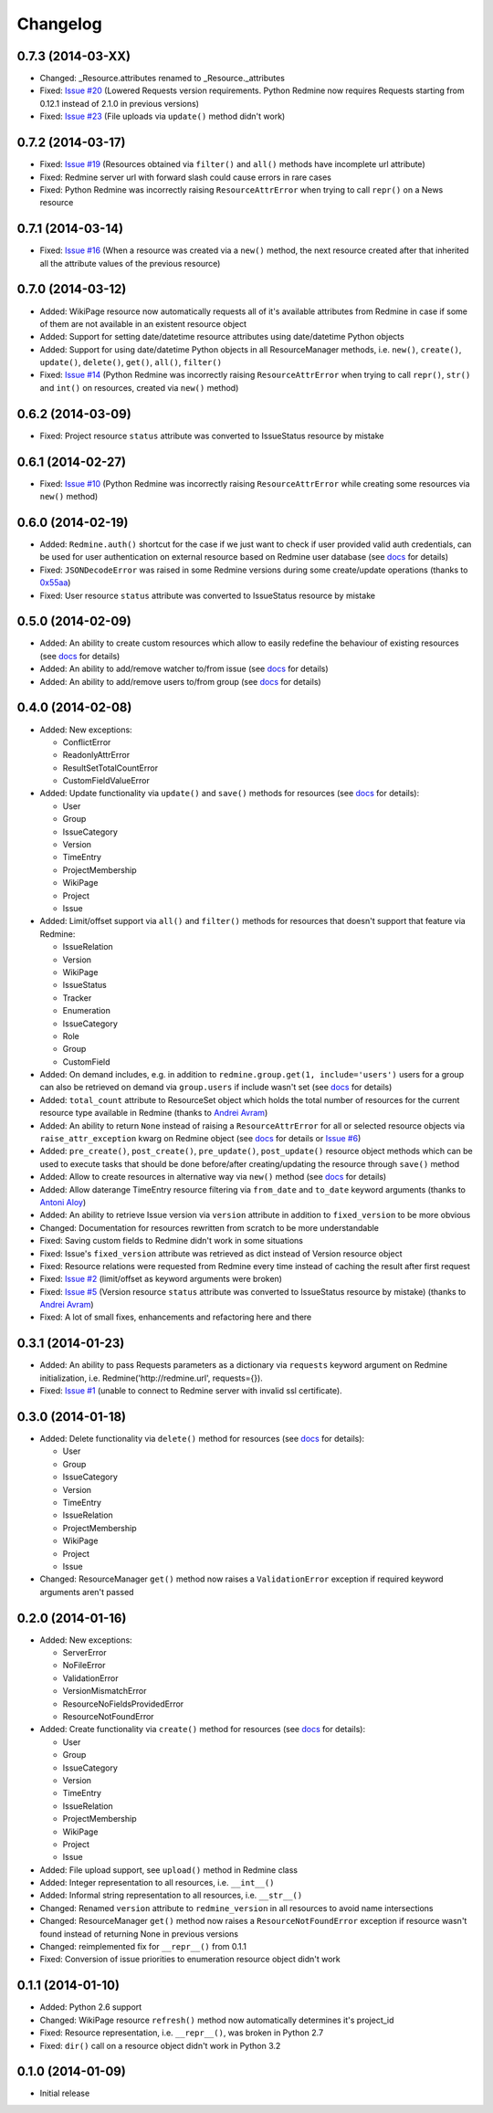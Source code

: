Changelog
---------

0.7.3 (2014-03-XX)
++++++++++++++++++

- Changed: _Resource.attributes renamed to _Resource._attributes
- Fixed: `Issue #20 <https://github.com/maxtepkeev/python-redmine/issues/20>`__ (Lowered
  Requests version requirements. Python Redmine now requires Requests starting from 0.12.1
  instead of 2.1.0 in previous versions)
- Fixed: `Issue #23 <https://github.com/maxtepkeev/python-redmine/issues/23>`__ (File uploads
  via ``update()`` method didn't work)

0.7.2 (2014-03-17)
++++++++++++++++++

- Fixed: `Issue #19 <https://github.com/maxtepkeev/python-redmine/issues/19>`__ (Resources
  obtained via ``filter()`` and ``all()`` methods have incomplete url attribute)
- Fixed: Redmine server url with forward slash could cause errors in rare cases
- Fixed: Python Redmine was incorrectly raising ``ResourceAttrError`` when trying to call
  ``repr()`` on a News resource

0.7.1 (2014-03-14)
++++++++++++++++++

- Fixed: `Issue #16 <https://github.com/maxtepkeev/python-redmine/issues/16>`__ (When a resource
  was created via a ``new()`` method, the next resource created after that inherited all the
  attribute values of the previous resource)

0.7.0 (2014-03-12)
++++++++++++++++++

- Added: WikiPage resource now automatically requests all of it's available attributes from
  Redmine in case if some of them are not available in an existent resource object
- Added: Support for setting date/datetime resource attributes using date/datetime Python objects
- Added: Support for using date/datetime Python objects in all ResourceManager methods, i.e.
  ``new()``, ``create()``, ``update()``, ``delete()``, ``get()``, ``all()``, ``filter()``
- Fixed: `Issue #14 <https://github.com/maxtepkeev/python-redmine/issues/14>`__ (Python Redmine
  was incorrectly raising ``ResourceAttrError`` when trying to call ``repr()``, ``str()`` and
  ``int()`` on resources, created via ``new()`` method)

0.6.2 (2014-03-09)
++++++++++++++++++

- Fixed: Project resource ``status`` attribute was converted to IssueStatus resource by mistake

0.6.1 (2014-02-27)
++++++++++++++++++

- Fixed: `Issue #10 <https://github.com/maxtepkeev/python-redmine/issues/10>`__ (Python
  Redmine was incorrectly raising ``ResourceAttrError`` while creating some resources via
  ``new()`` method)

0.6.0 (2014-02-19)
++++++++++++++++++

- Added: ``Redmine.auth()`` shortcut for the case if we just want to check if user provided
  valid auth credentials, can be used for user authentication on external resource based on
  Redmine user database (see `docs <http://python-redmine.readthedocs.org/advanced/
  external_auth.html>`__ for details)
- Fixed: ``JSONDecodeError`` was raised in some Redmine versions during some create/update
  operations (thanks to `0x55aa <https://github.com/0x55aa>`__)
- Fixed: User resource ``status`` attribute was converted to IssueStatus resource by mistake

0.5.0 (2014-02-09)
++++++++++++++++++

- Added: An ability to create custom resources which allow to easily redefine the behaviour
  of existing resources (see `docs <http://python-redmine.readthedocs.org/advanced/
  custom_resources.html>`__ for details)
- Added: An ability to add/remove watcher to/from issue (see `docs
  <http://python-redmine.readthedocs.org/resources/issue.html#watchers>`__ for details)
- Added: An ability to add/remove users to/from group (see `docs
  <http://python-redmine.readthedocs.org/resources/group.html#users>`__ for details)

0.4.0 (2014-02-08)
++++++++++++++++++

- Added: New exceptions:

  * ConflictError
  * ReadonlyAttrError
  * ResultSetTotalCountError
  * CustomFieldValueError

- Added: Update functionality via ``update()`` and ``save()`` methods for resources (see
  `docs <http://python-redmine.readthedocs.org/operations.html#update>`__ for details):

  * User
  * Group
  * IssueCategory
  * Version
  * TimeEntry
  * ProjectMembership
  * WikiPage
  * Project
  * Issue

- Added: Limit/offset support via ``all()`` and ``filter()`` methods for resources that
  doesn't support that feature via Redmine:

  * IssueRelation
  * Version
  * WikiPage
  * IssueStatus
  * Tracker
  * Enumeration
  * IssueCategory
  * Role
  * Group
  * CustomField

- Added: On demand includes, e.g. in addition to ``redmine.group.get(1, include='users')``
  users for a group can also be retrieved on demand via ``group.users`` if include wasn't set
  (see `docs <http://python-redmine.readthedocs.org/resources/index.html>`__ for details)
- Added: ``total_count`` attribute to ResourceSet object which holds the total number
  of resources for the current resource type available in Redmine (thanks to
  `Andrei Avram <https://github.com/andreiavram>`__)
- Added: An ability to return ``None`` instead of raising a ``ResourceAttrError`` for all
  or selected resource objects via ``raise_attr_exception`` kwarg on Redmine object (see
  `docs <http://python-redmine.readthedocs.org/configuration.html#exception-control>`__ for
  details or `Issue #6 <https://github.com/maxtepkeev/python-redmine/issues/6>`__)
- Added: ``pre_create()``, ``post_create()``, ``pre_update()``, ``post_update()`` resource
  object methods which can be used to execute tasks that should be done before/after
  creating/updating the resource through ``save()`` method
- Added: Allow to create resources in alternative way via ``new()`` method (see `docs
  <http://python-redmine.readthedocs.org/operations.html#new>`__ for details)
- Added: Allow daterange TimeEntry resource filtering via ``from_date`` and ``to_date``
  keyword arguments (thanks to `Antoni Aloy <https://github.com/aaloy>`__)
- Added: An ability to retrieve Issue version via ``version`` attribute in addition to
  ``fixed_version`` to be more obvious
- Changed: Documentation for resources rewritten from scratch to be more understandable
- Fixed: Saving custom fields to Redmine didn't work in some situations
- Fixed: Issue's ``fixed_version`` attribute was retrieved as dict instead of Version resource
  object
- Fixed: Resource relations were requested from Redmine every time instead of caching the
  result after first request
- Fixed: `Issue #2 <https://github.com/maxtepkeev/python-redmine/issues/2>`__ (limit/offset
  as keyword arguments were broken)
- Fixed: `Issue #5 <https://github.com/maxtepkeev/python-redmine/issues/5>`__ (Version
  resource ``status`` attribute was converted to IssueStatus resource by mistake) (thanks
  to `Andrei Avram <https://github.com/andreiavram>`__)
- Fixed: A lot of small fixes, enhancements and refactoring here and there

0.3.1 (2014-01-23)
++++++++++++++++++

- Added: An ability to pass Requests parameters as a dictionary via ``requests`` keyword
  argument on Redmine initialization, i.e. Redmine('\http://redmine.url', requests={}).
- Fixed: `Issue #1 <https://github.com/maxtepkeev/python-redmine/issues/1>`__ (unable
  to connect to Redmine server with invalid ssl certificate).

0.3.0 (2014-01-18)
++++++++++++++++++

- Added: Delete functionality via ``delete()`` method for resources (see `docs
  <http://python-redmine.readthedocs.org/operations.html#delete>`__ for details):

  * User
  * Group
  * IssueCategory
  * Version
  * TimeEntry
  * IssueRelation
  * ProjectMembership
  * WikiPage
  * Project
  * Issue

- Changed: ResourceManager ``get()`` method now raises a ``ValidationError`` exception if
  required keyword arguments aren't passed

0.2.0 (2014-01-16)
++++++++++++++++++

- Added: New exceptions:

  * ServerError
  * NoFileError
  * ValidationError
  * VersionMismatchError
  * ResourceNoFieldsProvidedError
  * ResourceNotFoundError

- Added: Create functionality via ``create()`` method for resources (see `docs
  <http://python-redmine.readthedocs.org/operations.html#create>`__ for details):

  * User
  * Group
  * IssueCategory
  * Version
  * TimeEntry
  * IssueRelation
  * ProjectMembership
  * WikiPage
  * Project
  * Issue

- Added: File upload support, see ``upload()`` method in Redmine class
- Added: Integer representation to all resources, i.e. ``__int__()``
- Added: Informal string representation to all resources, i.e. ``__str__()``
- Changed: Renamed ``version`` attribute to ``redmine_version`` in all resources to avoid
  name intersections
- Changed: ResourceManager ``get()`` method now raises a ``ResourceNotFoundError`` exception
  if resource wasn't found instead of returning None in previous versions
- Changed: reimplemented fix for ``__repr__()`` from 0.1.1
- Fixed: Conversion of issue priorities to enumeration resource object didn't work

0.1.1 (2014-01-10)
++++++++++++++++++

- Added: Python 2.6 support
- Changed: WikiPage resource ``refresh()`` method now automatically determines it's project_id
- Fixed: Resource representation, i.e. ``__repr__()``, was broken in Python 2.7
- Fixed: ``dir()`` call on a resource object didn't work in Python 3.2

0.1.0 (2014-01-09)
++++++++++++++++++

- Initial release
